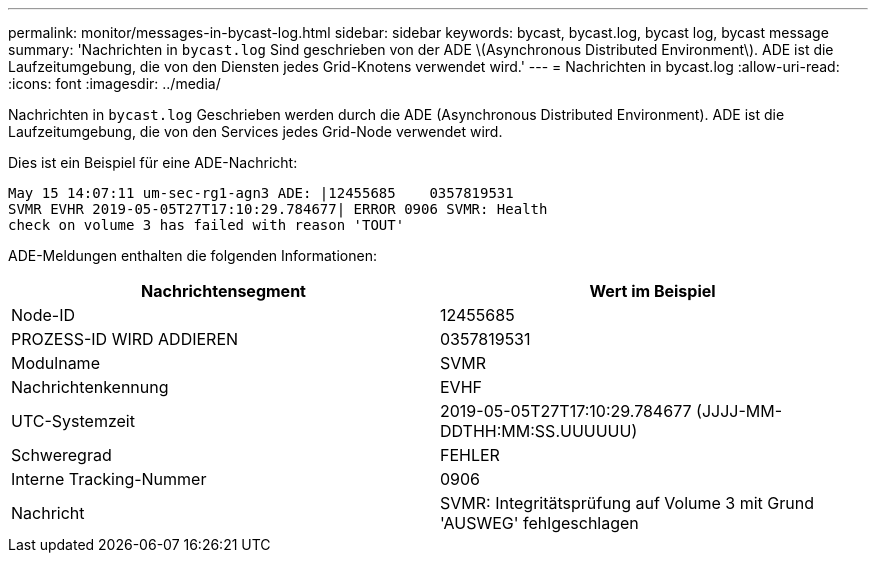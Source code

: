 ---
permalink: monitor/messages-in-bycast-log.html 
sidebar: sidebar 
keywords: bycast, bycast.log, bycast log, bycast message 
summary: 'Nachrichten in `bycast.log` Sind geschrieben von der ADE \(Asynchronous Distributed Environment\). ADE ist die Laufzeitumgebung, die von den Diensten jedes Grid-Knotens verwendet wird.' 
---
= Nachrichten in bycast.log
:allow-uri-read: 
:icons: font
:imagesdir: ../media/


[role="lead"]
Nachrichten in `bycast.log` Geschrieben werden durch die ADE (Asynchronous Distributed Environment). ADE ist die Laufzeitumgebung, die von den Services jedes Grid-Node verwendet wird.

Dies ist ein Beispiel für eine ADE-Nachricht:

[listing]
----
May 15 14:07:11 um-sec-rg1-agn3 ADE: |12455685    0357819531
SVMR EVHR 2019-05-05T27T17:10:29.784677| ERROR 0906 SVMR: Health
check on volume 3 has failed with reason 'TOUT'
----
ADE-Meldungen enthalten die folgenden Informationen:

|===
| Nachrichtensegment | Wert im Beispiel 


 a| 
Node-ID
 a| 
12455685



 a| 
PROZESS-ID WIRD ADDIEREN
 a| 
0357819531



 a| 
Modulname
 a| 
SVMR



 a| 
Nachrichtenkennung
 a| 
EVHF



 a| 
UTC-Systemzeit
 a| 
2019-05-05T27T17:10:29.784677 (JJJJ-MM-DDTHH:MM:SS.UUUUUU)



 a| 
Schweregrad
 a| 
FEHLER



 a| 
Interne Tracking-Nummer
 a| 
0906



 a| 
Nachricht
 a| 
SVMR: Integritätsprüfung auf Volume 3 mit Grund 'AUSWEG' fehlgeschlagen

|===